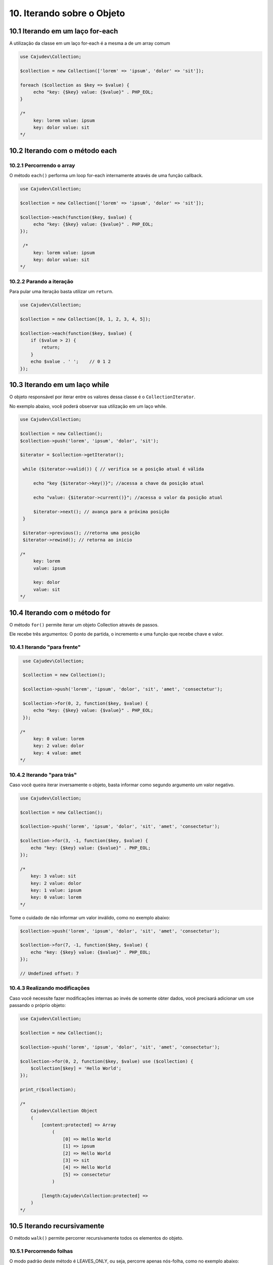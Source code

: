 ==========================
10. Iterando sobre o Objeto
==========================

10.1 Iterando em um laço for-each
--------------------------------

A utilização da classe em um laço for-each é a mesma a de um array comum

.. code:: php

   use Cajudev\Collection;

   $collection = new Collection(['lorem' => 'ipsum', 'dolor' => 'sit']);

   foreach ($collection as $key => $value) {
        echo "key: {$key} value: {$value}" . PHP_EOL;
   }

   /*
        key: lorem value: ipsum
        key: dolor value: sit
   */

10.2 Iterando com o método each
-------------------------------

10.2.1 Percorrendo o array
.........................

O método ``each()`` performa um loop for-each internamente através de uma função callback.

.. code:: php

   use Cajudev\Collection;

   $collection = new Collection(['lorem' => 'ipsum', 'dolor' => 'sit']);

   $collection->each(function($key, $value) {
        echo "key: {$key} value: {$value}" . PHP_EOL;
   });

    /*
        key: lorem value: ipsum
        key: dolor value: sit
   */
   
10.2.2 Parando a iteração
........................

Para pular uma iteração basta utilizar um ``return``.

.. code:: php

    use Cajudev\Collection;

    $collection = new Collection([0, 1, 2, 3, 4, 5]);

    $collection->each(function($key, $value) {
        if ($value > 2) {
            return;
        }
        echo $value . ' ';    // 0 1 2
    });

10.3 Iterando em um laço while
--------------------------------

O objeto responsável por iterar entre os valores dessa classe é o ``CollectionIterator``.

No exemplo abaixo, vocẽ poderá observar sua utilização em um laço while.

.. code:: php

   use Cajudev\Collection;

   $collection = new Collection();
   $collection->push('lorem', 'ipsum', 'dolor', 'sit');

   $iterator = $collection->getIterator();

    while ($iterator->valid()) { // verifica se a posição atual é válida

        echo "key {$iterator->key()}"; //acessa a chave da posição atual

        echo "value: {$iterator->current()}"; //acessa o valor da posição atual
        
        $iterator->next(); // avança para a próxima posição
    }

    $iterator->previous(); //retorna uma posição
    $iterator->rewind(); // retorna ao inicio

   /*
        key: lorem 
        value: ipsum

        key: dolor
        value: sit
   */   

10.4 Iterando com o método for
-----------------------------

O método ``for()`` permite iterar um objeto Collection através de passos.

Ele recebe três argumentos: O ponto de partida, o incremento e uma função que recebe chave e valor.

10.4.1 Iterando "para frente"
............................

.. code:: php

    use Cajudev\Collection;

    $collection = new Collection();

    $collection->push('lorem', 'ipsum', 'dolor', 'sit', 'amet', 'consectetur');

    $collection->for(0, 2, function($key, $value) {
        echo "key: {$key} value: {$value}" . PHP_EOL;
    });

   /*
        key: 0 value: lorem
        key: 2 value: dolor
        key: 4 value: amet
   */

10.4.2 Iterando "para trás"
..........................

Caso você queira iterar inversamente o objeto, basta informar como
segundo argumento um valor negativo.

.. code:: php

    use Cajudev\Collection;

    $collection = new Collection();

    $collection->push('lorem', 'ipsum', 'dolor', 'sit', 'amet', 'consectetur');

    $collection->for(3, -1, function($key, $value) {
        echo "key: {$key} value: {$value}" . PHP_EOL;
    });

    /*
        key: 3 value: sit
        key: 2 value: dolor
        key: 1 value: ipsum
        key: 0 value: lorem
    */   

Tome o cuidado de não informar um valor inválido, como no exemplo abaixo:

.. code:: php

    $collection->push('lorem', 'ipsum', 'dolor', 'sit', 'amet', 'consectetur');

    $collection->for(7, -1, function($key, $value) {
        echo "key: {$key} value: {$value}" . PHP_EOL;
    });

    // Undefined offset: 7

10.4.3 Realizando modificações
.............................

Caso você necessite fazer modificações internas ao invés de somente obter dados,
você precisará adicionar um ``use`` passando o próprio objeto:

.. code:: php

    use Cajudev\Collection;

    $collection = new Collection();

    $collection->push('lorem', 'ipsum', 'dolor', 'sit', 'amet', 'consectetur');

    $collection->for(0, 2, function($key, $value) use ($collection) {
        $collection[$key] = 'Hello World';
    });

    print_r($collection);

    /*
        Cajudev\Collection Object
        (
            [content:protected] => Array
                (
                    [0] => Hello World
                    [1] => ipsum
                    [2] => Hello World
                    [3] => sit
                    [4] => Hello World
                    [5] => consectetur
                )
                
            [length:Cajudev\Collection:protected] => 
        )
    */

10.5 Iterando recursivamente
----------------------------

O método ``walk()`` permite percorrer recursivamente todos os elementos do objeto.

10.5.1 Percorrendo folhas
.........................

O modo padrão deste método é LEAVES_ONLY, ou seja, percorre apenas nós-folha, como no exemplo abaixo:

.. code:: php

    use Cajudev\Collection;

    $collection = new Collection(['lorem', ['ipsum', 'dolor'], ['sit' => ['amet' => 'consectetur']]]);

    $collection->walk(function($key, $value) {
        var_dump($key, $value);
    });

    /*
        int(0)
        string(5) "lorem"

        int(0)
        string(5) "ipsum"

        int(1)
        string(5) "dolor"

        string(4) "amet"
        string(11) "consectetur"
    */

10.5.2 Demais modos
...................

Quatro constantes da classe ``RecursiveIteratorIterator`` podem ser passadas como segundo parâmetro desse método.

São elas: ``LEAVES_ONLY``, ``SELF_FIRST``, ``CHILD_FIRST`` e ``CATCH_GET_CHILD``.

Veja o mesmo exemplo anterior, porém desta vez utilizando outro modo.

.. code:: php

    $collection->walk(function($key, $value) {
        var_dump($key, $value);
    }, RecursiveIteratorIterator::CHILD_FIRST);

    /*
        int(0)
        string(5) "lorem"

        int(0)
        string(5) "ipsum"

        int(1)
        string(5) "dolor"

        int(1)
        array(2) {
            [0] => string(5) "ipsum"
            [1] => string(5) "dolor"
        }

        string(4) "amet"
        string(11) "consectetur"

        string(3) "sit"
        array(1) {
            'amet' => string(11) "consectetur"
        }

        int(2)
        array(1) {
            'sit' => array(1) {
                'amet' => string(11) "consectetur"
            }
        }
    */